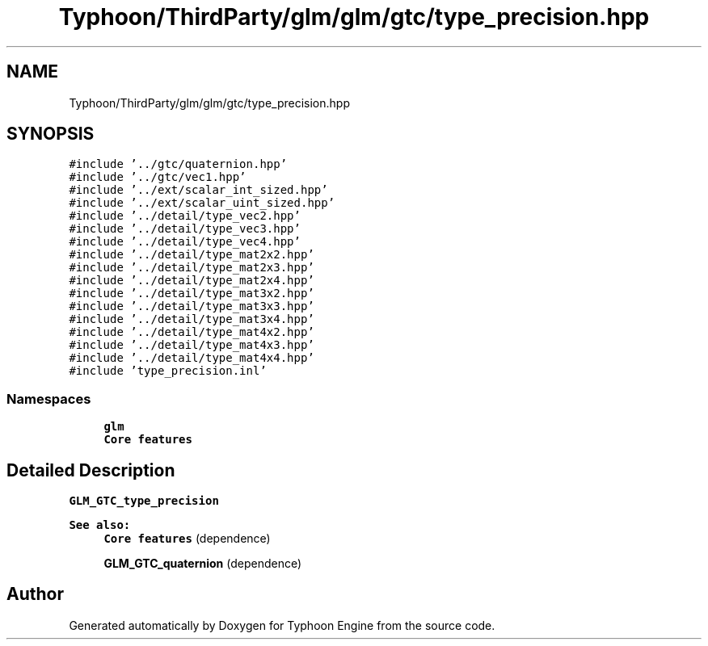 .TH "Typhoon/ThirdParty/glm/glm/gtc/type_precision.hpp" 3 "Sat Jul 20 2019" "Version 0.1" "Typhoon Engine" \" -*- nroff -*-
.ad l
.nh
.SH NAME
Typhoon/ThirdParty/glm/glm/gtc/type_precision.hpp
.SH SYNOPSIS
.br
.PP
\fC#include '\&.\&./gtc/quaternion\&.hpp'\fP
.br
\fC#include '\&.\&./gtc/vec1\&.hpp'\fP
.br
\fC#include '\&.\&./ext/scalar_int_sized\&.hpp'\fP
.br
\fC#include '\&.\&./ext/scalar_uint_sized\&.hpp'\fP
.br
\fC#include '\&.\&./detail/type_vec2\&.hpp'\fP
.br
\fC#include '\&.\&./detail/type_vec3\&.hpp'\fP
.br
\fC#include '\&.\&./detail/type_vec4\&.hpp'\fP
.br
\fC#include '\&.\&./detail/type_mat2x2\&.hpp'\fP
.br
\fC#include '\&.\&./detail/type_mat2x3\&.hpp'\fP
.br
\fC#include '\&.\&./detail/type_mat2x4\&.hpp'\fP
.br
\fC#include '\&.\&./detail/type_mat3x2\&.hpp'\fP
.br
\fC#include '\&.\&./detail/type_mat3x3\&.hpp'\fP
.br
\fC#include '\&.\&./detail/type_mat3x4\&.hpp'\fP
.br
\fC#include '\&.\&./detail/type_mat4x2\&.hpp'\fP
.br
\fC#include '\&.\&./detail/type_mat4x3\&.hpp'\fP
.br
\fC#include '\&.\&./detail/type_mat4x4\&.hpp'\fP
.br
\fC#include 'type_precision\&.inl'\fP
.br

.SS "Namespaces"

.in +1c
.ti -1c
.RI " \fBglm\fP"
.br
.RI "\fBCore features\fP "
.in -1c
.SH "Detailed Description"
.PP 
\fBGLM_GTC_type_precision\fP
.PP
\fBSee also:\fP
.RS 4
\fBCore features\fP (dependence) 
.PP
\fBGLM_GTC_quaternion\fP (dependence) 
.RE
.PP

.SH "Author"
.PP 
Generated automatically by Doxygen for Typhoon Engine from the source code\&.
